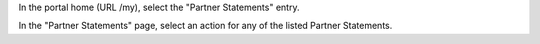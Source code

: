 In the portal home (URL /my), select the "Partner Statements" entry.

In the "Partner Statements" page, select an action for any of the listed Partner Statements.
